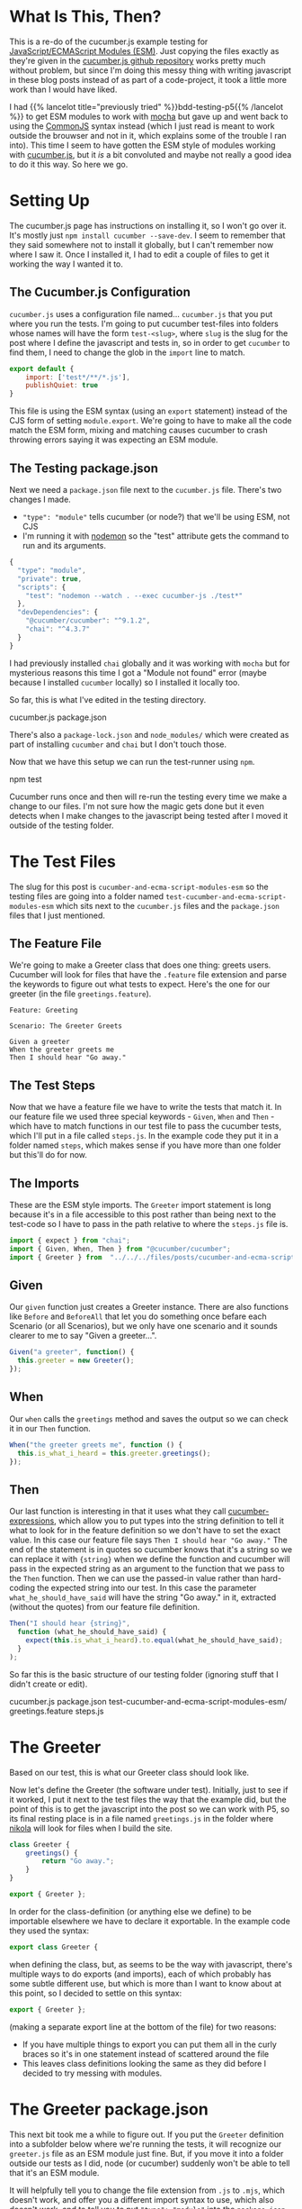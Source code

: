 #+BEGIN_COMMENT
.. title: Cucumber and Ecma Script Modules (ESM) In a Nikola Post
.. slug: cucumber-and-ecma-script-modules-esm
.. date: 2023-06-15 16:21:32 UTC-07:00
.. tags: javascript,testing,bdd,cucumber,p5.js
.. category: Testing
.. link: 
.. description: Trying out the cucumber example using ECMA Modules.
.. type: text
.. status: 
.. updated: 
.. template: p5.tmpl
#+END_COMMENT
#+OPTIONS: ^:{}
#+TOC: headlines 2

* What Is This, Then?

This is a re-do of the cucumber.js example testing for [[https://developer.mozilla.org/en-US/docs/Web/JavaScript/Guide/Modules][JavaScript/ECMAScript Modules (ESM)]]. Just copying the files exactly as they're given in the [[https://github.com/cucumber/cucumber-js-examples][cucumber.js github repository]] works pretty much without problem, but since I'm doing this messy thing with writing javascript in these blog posts instead of as part of a code-project, it took a little more work than I would have liked.

I had {{% lancelot title="previously tried" %}}bdd-testing-p5{{% /lancelot %}} to get ESM modules to work with [[https://mochajs.org/][mocha]] but gave up and went back to using the [[https://en.wikipedia.org/wiki/CommonJS?useskin=vector][CommonJS]] syntax instead (which I just read is meant to work outside the brouwser and not in it, which explains some of the trouble I ran into). This time I seem to have gotten the ESM style of modules working with [[https://cucumber.io/docs/installation/javascript/][cucumber.js]], but it $\textit{is}$ a bit convoluted and maybe not really a good idea to do it this way. So here we go.

* Setting Up

The cucumber.js page has instructions on installing it, so I won't go over it. It's mostly just ~npm install cucumber --save-dev~. I seem to remember that they said somewhere not to install it globally, but I can't remember now where I saw it. Once I installed it, I had to edit a couple of files to get it working the way I wanted it to.

** The Cucumber.js Configuration

~cucumber.js~ uses a configuration file named... ~cucumber.js~ that you put where you run the tests. I'm going to put cucumber test-files into folders whose names will have the form ~test-<slug>~, where ~slug~ is the slug for the post where I define the javascript and tests in, so in order to get ~cucumber~ to find them, I need to change the glob in the ~import~ line to match.

#+begin_src js :tangle ../tests/cucumber-tests/cucumber.js
export default {
    import: ['test*/**/*.js'],
    publishQuiet: true
}
#+end_src

This file is using the ESM syntax (using an ~export~ statement) instead of the CJS form of setting ~module.export~. We're going to have to make all the code match the ESM form, mixing and matching causes cucumber to crash throwing errors saying it was expecting an ESM module.

** The Testing package.json

Next we need a ~package.json~ file next to the ~cucumber.js~ file. There's two changes I made.

 - ~"type": "module"~ tells cucumber (or node?) that we'll be using ESM, not CJS
 - I'm running it with [[https://nodemon.io/][nodemon]] so the "test" attribute gets the command to run and its arguments.

#+begin_src js :tangle ../tests/cucumber-tests/package.json
{
  "type": "module",
  "private": true,
  "scripts": {
    "test": "nodemon --watch . --exec cucumber-js ./test*"
  },
  "devDependencies": {
    "@cucumber/cucumber": "^9.1.2",
    "chai": "^4.3.7"
  }
}
#+end_src

I had previously installed ~chai~ globally and it was working with ~mocha~ but for mysterious reasons this time I got a "Module not found" error (maybe because I installed ~cucumber~ locally) so I installed it locally too.

So far, this is what I've edited in the testing directory.

#+begin_example fish
cucumber.js
package.json
#+end_example

There's also a ~package-lock.json~ and ~node_modules/~ which were created as part of installing ~cucumber~ and ~chai~ but I don't touch those.

Now that we have this setup we can run the test-runner using ~npm~.

#+begin_example fish
npm test
#+end_example

Cucumber runs once and then will re-run the testing every time we make a change to our files. I'm not sure how the magic gets done but it even detects when I make changes to the javascript being tested after I moved it outside of the testing folder.

* The Test Files

The slug for this post is ~cucumber-and-ecma-script-modules-esm~ so the testing files are going into a folder named ~test-cucumber-and-ecma-script-modules-esm~ which sits next to the ~cucumber.js~ files and the ~package.json~ files that I just mentioned.

** The Feature File

We're going to make a Greeter class that does one thing: greets users. Cucumber will look for files that have the ~.feature~ file extension and parse the keywords to figure out what tests to expect. Here's the one for our greeter (in the file ~greetings.feature~).

#+begin_src gherkin :tangle ../tests/cucumber-tests/test-cucumber-and-ecma-script-modules-esm/greetings.feature
Feature: Greeting

Scenario: The Greeter Greets

Given a greeter
When the greeter greets me
Then I should hear "Go away."
#+end_src

** The Test Steps

Now that we have a feature file we have to write the tests that match it. In our feature file we used three special keywords - ~Given~, ~When~ and ~Then~ - which have to match functions in our test file to pass the cucumber tests, which I'll put in a file called ~steps.js~. In the example code they put it in a folder named ~steps~, which makes sense if you have more than one folder but this'll do for now.

#+begin_src js :tangle ../tests/cucumber-tests/test-cucumber-and-ecma-script-modules-esm/steps.js :exports none
<<imports>>

<<given>>

<<when>>

<<then>>
#+end_src

** The Imports

These are the ESM style imports. The ~Greeter~ import statement is long because it's in a file accessible to this post rather than being next to the test-code so I have to pass in the path relative to where the ~steps.js~ file is.

#+begin_src js :noweb-ref imports
import { expect } from "chai";
import { Given, When, Then } from "@cucumber/cucumber";
import { Greeter } from  "../../../files/posts/cucumber-and-ecma-script-modules-esm/greetings.js";
#+end_src
** Given
Our ~given~ function just creates a Greeter instance. There are also functions like ~Before~ and ~BeforeAll~ that let you do something once befare each Scenario (or all Scenarios), but we only have one scenario and it sounds clearer to me to say "Given a greeter...".

#+begin_src js :noweb-ref given
Given("a greeter", function() {
  this.greeter = new Greeter();
});
#+end_src

** When
Our ~when~ calls the ~greetings~ method and saves the output so we can check it in our ~Then~ function.

#+begin_src js :noweb-ref when
When("the greeter greets me", function () {
  this.is_what_i_heard = this.greeter.greetings();
});
#+end_src

** Then
Our last function is interesting in that it uses what they call [[https://github.com/cucumber/cucumber-expressions#readme][cucumber-expressions]], which allow you to put types into the string definition to tell it what to look for in the feature definition so we don't have to set the exact value. In this case our feature file says ~Then I should hear "Go away."~ The end of the statement is in quotes so cucumber knows that it's a string so we can replace it with ~{string}~ when we define the function and cucumber will pass in the expected string as an argument to the function that we pass to the ~Then~ function. Then we can use the passed-in value rather than hard-coding the expected string into our test. In this case the parameter ~what_he_should_have_said~ will have the string "Go away." in it, extracted (without the quotes) from our feature file definition.

#+begin_src js :noweb-ref then
Then("I should hear {string}",
  function (what_he_should_have_said) {
    expect(this.is_what_i_heard).to.equal(what_he_should_have_said);
  }
);
#+end_src

So far this is the basic structure of our testing folder (ignoring stuff that I didn't create or edit).

#+begin_example fish
cucumber.js
package.json
test-cucumber-and-ecma-script-modules-esm/
  greetings.feature
  steps.js
#+end_example

* The Greeter

Based on our test, this is what our Greeter class should look like.

#+begin_src plantuml :file ../files/posts/cucumber-and-ecma-script-modules-esm/greeter.png :exports none
!theme mars
class Greeter {
  greetings(): String
}
#+end_src

#+RESULTS:
[[file:../files/posts/cucumber-and-ecma-script-modules-esm/greeter.png]]

[[img-url: greeter.png]]

Now let's define the Greeter (the software under test). Initially, just to see if it worked, I put it next to the test files the way that the example did, but the point of this is to get the javascript into the post so we can work with P5, so its final resting place is in a file named ~greetings.js~ in the folder where [[https://getnikola.com/][nikola]] will look for files when I build the site.

#+begin_src js :tangle ../files/posts/cucumber-and-ecma-script-modules-esm/greetings.js
class Greeter {
    greetings() {
        return "Go away.";
    }
}

export { Greeter };
#+end_src

In order for the class-definition (or anything else we define) to be importable elsewhere we have to declare it exportable. In the example code they used the syntax:

#+begin_src js
export class Greeter {
#+end_src

when defining the class, but, as seems to be the way with javascript, there's multiple ways to do exports (and imports), each of which probably has some subtle different use, but which is more than I want to know about at this point, so I decided to settle on this syntax:

#+begin_src js
export { Greeter };
#+end_src

(making a separate export line at the bottom of the file) for two reasons:

 - If you have multiple things to export you can put them all in the curly braces so it's in one statement instead of scattered around the file
 - This leaves class definitions looking the same as they did before I decided to try messing with modules.

* The Greeter package.json
This next bit took me a while to figure out. If you put the ~Greeter~ definition into a subfolder below where we're running the tests, it will recognize our ~greeter.js~ file as an ESM module just fine. But, if you move it into a folder outside our tests as I did, node (or cucumber) suddenly won't be able to tell that it's an ESM module.

It will helpfully tell you to change the file extension from ~.js~ to ~.mjs~, which doesn't work, and offer you a different import syntax to use, which also doesn't work, and to tell you to put ~"type": "module"~ into the ~package.json~ file... which turns out to /sort of/ be the answer.

If you look at the ~package.json~ I edited in the section above to run the tests you'll see that it already has the ~"type": "module"~ line in it, which I assume is why the tests were running before I moved ~greetings.js~. But it turns out that to get the tests to recognize the ~greetings.js~ file as an ESM module once I moved it I also had to put a ~package.json~ file next to it that identified it as an ESM module. Like so:

#+begin_src js :tangle ../files/posts/cucumber-and-ecma-script-modules-esm/package.json
{
  "type": "module",
  "private": true
}
#+end_src

I suppose, maybe it's a little like an ~__init__.py~ file in python that tells python to recognize a folder as a module (package?). Or maybe not. Anyway, going now and looking at the output of the tests - Hokey Shmokes, Bullwinkle! It works!

* Now the Other Hard Part

Okay, so the testing is working now, but just running tests is sort of meaningless (no offense to testers), the real point of it all is to get the tested javascript back into this post and use it.

** First Let's Setup the Sketch Tag

According to [[https://developer.mozilla.org/en-US/docs/Web/HTML/Element/script][mozilla]], ~<script>~ tags are assumed to be javascript if you don't set a MIME type (and so they tell you not to set the ~type~ argument if it's a regular script) but to let the browser know it's a module you have to set the attribute ~type="module"~ in the tag. I'm going to use a convoluted name for the actual p5 sketch file that I'm making, but for demonstration's sake let's pretend it's called ~sketch.js~, then the HTML tag to include it in this post would look like this.

#+begin_src html
<script src="sketch.js" type="module"></script>
#+end_src

The ~Greeter~ class is going to be imported into our sketch module so we don't refer to it in the HTML.

** Now Let's Use It

We'll import the ~Greeter~ into the sketch, setup the canvas, and then display the greeter's greetings on the canvas.

#+begin_src js :tangle ../files/posts/cucumber-and-ecma-script-modules-esm/db4ce169-sketch.js
const GREETINGS_DIV = "db4ce169-greetings-sketch";

import { Greeter } from "./greetings.js"

function greetings_sketch(p5js) {
  p5js.setup = function() {
    p5js.createCanvas(175, 50);
    p5js.background("gainsboro");
    p5js.textSize(32);
    p5js.fill(0, 103, 153);
    let peter_the_greeter_says = new Greeter();    
    p5js.text(peter_the_greeter_says.greetings(), 10, 30);
    p5js.noLoop();
  };// setup
}; // greetings_sketch

new p5(greetings_sketch, GREETINGS_DIV);
#+end_src

And now, here's the sketch.

{{% p5module source="db4ce169-sketch.js" divid="db4ce169-greetings-sketch" %}}

Impressed?


Just for completeness, the folder with the code for the post has these files in it.

#+begin_example fish
greeter.js
sketch.js
package.json
#+end_example
* What Have We Learned?

This was an exercise in seeing if I could get cucumber.js and ESM modules working. In particular it was about testing code that gets included in this post and used by p5. This was a pretty simple example, but it seems to work so I'll take it as a start that I can reference when going back to work with more complex p5 code.

* Links
These are (mostly) referred to in the body of the post, and the body also has links not in here, but for future reference, this should be enough to get back up to speed.

- Cucumber.js [Internet]. Cucumber; 2023 [cited 2023 Jun 17]. Available from: https://github.com/cucumber/cucumber-js
- Cucumber-JS Examples [Internet]. Cucumber; 2023 [cited 2023 Jun 17]. Available from: https://github.com/cucumber/cucumber-js-examples
- ES modules: A cartoon deep-dive – Mozilla Hacks - the Web developer blog [Internet]. Mozilla Hacks – the Web developer blog. [cited 2023 Jun 19]. Available from: https://hacks.mozilla.org/2018/03/es-modules-a-cartoon-deep-dive
- JavaScript modules - JavaScript | MDN [Internet]. 2023 [cited 2023 Jun 19]. Available from: https://developer.mozilla.org/en-US/docs/Web/JavaScript/Guide/Modules
- CommonJS. In: Wikipedia [Internet]. 2023 [cited 2023 Jun 19]. Available from: https://en.wikipedia.org/w/index.php?title=CommonJS&oldid=1154931652
  
